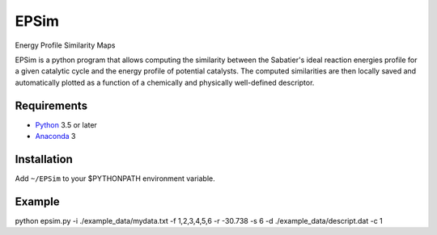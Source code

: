 EPSim
============
Energy Profile Similarity Maps

EPSim is a python program that allows computing the similarity between the Sabatier's ideal reaction energies profile for a given catalytic cycle and the energy profile of potential catalysts. The computed similarities are then locally saved and automatically plotted as a function of a chemically and physically well-defined descriptor.


Requirements
------------
* Python_ 3.5 or later
* Anaconda_ 3

Installation
------------
Add ``~/EPSim`` to your $PYTHONPATH environment variable.

Example
-------
python  epsim.py -i ./example\_data/mydata.txt -f 1,2,3,4,5,6 -r -30.738 -s 6 -d ./example\_data/descript.dat -c 1


.. _Python: http://www.python.org/
.. _Anaconda : https://www.anaconda.com/

